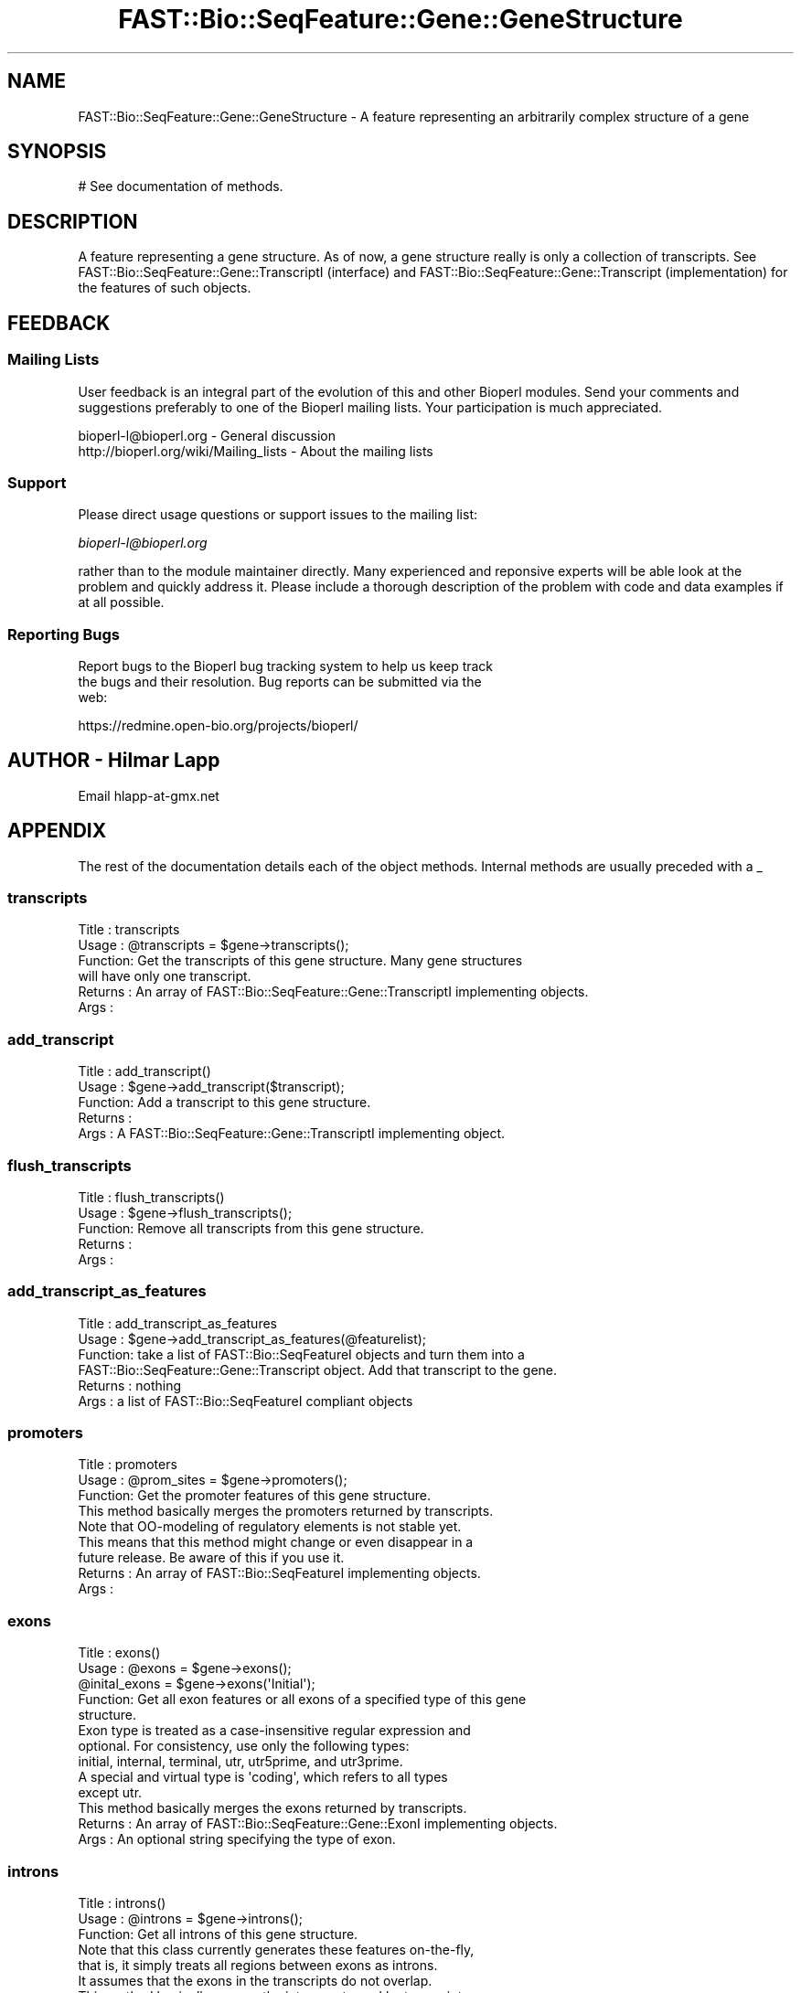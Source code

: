 .\" Automatically generated by Pod::Man 2.23 (Pod::Simple 3.14)
.\"
.\" Standard preamble:
.\" ========================================================================
.de Sp \" Vertical space (when we can't use .PP)
.if t .sp .5v
.if n .sp
..
.de Vb \" Begin verbatim text
.ft CW
.nf
.ne \\$1
..
.de Ve \" End verbatim text
.ft R
.fi
..
.\" Set up some character translations and predefined strings.  \*(-- will
.\" give an unbreakable dash, \*(PI will give pi, \*(L" will give a left
.\" double quote, and \*(R" will give a right double quote.  \*(C+ will
.\" give a nicer C++.  Capital omega is used to do unbreakable dashes and
.\" therefore won't be available.  \*(C` and \*(C' expand to `' in nroff,
.\" nothing in troff, for use with C<>.
.tr \(*W-
.ds C+ C\v'-.1v'\h'-1p'\s-2+\h'-1p'+\s0\v'.1v'\h'-1p'
.ie n \{\
.    ds -- \(*W-
.    ds PI pi
.    if (\n(.H=4u)&(1m=24u) .ds -- \(*W\h'-12u'\(*W\h'-12u'-\" diablo 10 pitch
.    if (\n(.H=4u)&(1m=20u) .ds -- \(*W\h'-12u'\(*W\h'-8u'-\"  diablo 12 pitch
.    ds L" ""
.    ds R" ""
.    ds C` ""
.    ds C' ""
'br\}
.el\{\
.    ds -- \|\(em\|
.    ds PI \(*p
.    ds L" ``
.    ds R" ''
'br\}
.\"
.\" Escape single quotes in literal strings from groff's Unicode transform.
.ie \n(.g .ds Aq \(aq
.el       .ds Aq '
.\"
.\" If the F register is turned on, we'll generate index entries on stderr for
.\" titles (.TH), headers (.SH), subsections (.SS), items (.Ip), and index
.\" entries marked with X<> in POD.  Of course, you'll have to process the
.\" output yourself in some meaningful fashion.
.ie \nF \{\
.    de IX
.    tm Index:\\$1\t\\n%\t"\\$2"
..
.    nr % 0
.    rr F
.\}
.el \{\
.    de IX
..
.\}
.\"
.\" Accent mark definitions (@(#)ms.acc 1.5 88/02/08 SMI; from UCB 4.2).
.\" Fear.  Run.  Save yourself.  No user-serviceable parts.
.    \" fudge factors for nroff and troff
.if n \{\
.    ds #H 0
.    ds #V .8m
.    ds #F .3m
.    ds #[ \f1
.    ds #] \fP
.\}
.if t \{\
.    ds #H ((1u-(\\\\n(.fu%2u))*.13m)
.    ds #V .6m
.    ds #F 0
.    ds #[ \&
.    ds #] \&
.\}
.    \" simple accents for nroff and troff
.if n \{\
.    ds ' \&
.    ds ` \&
.    ds ^ \&
.    ds , \&
.    ds ~ ~
.    ds /
.\}
.if t \{\
.    ds ' \\k:\h'-(\\n(.wu*8/10-\*(#H)'\'\h"|\\n:u"
.    ds ` \\k:\h'-(\\n(.wu*8/10-\*(#H)'\`\h'|\\n:u'
.    ds ^ \\k:\h'-(\\n(.wu*10/11-\*(#H)'^\h'|\\n:u'
.    ds , \\k:\h'-(\\n(.wu*8/10)',\h'|\\n:u'
.    ds ~ \\k:\h'-(\\n(.wu-\*(#H-.1m)'~\h'|\\n:u'
.    ds / \\k:\h'-(\\n(.wu*8/10-\*(#H)'\z\(sl\h'|\\n:u'
.\}
.    \" troff and (daisy-wheel) nroff accents
.ds : \\k:\h'-(\\n(.wu*8/10-\*(#H+.1m+\*(#F)'\v'-\*(#V'\z.\h'.2m+\*(#F'.\h'|\\n:u'\v'\*(#V'
.ds 8 \h'\*(#H'\(*b\h'-\*(#H'
.ds o \\k:\h'-(\\n(.wu+\w'\(de'u-\*(#H)/2u'\v'-.3n'\*(#[\z\(de\v'.3n'\h'|\\n:u'\*(#]
.ds d- \h'\*(#H'\(pd\h'-\w'~'u'\v'-.25m'\f2\(hy\fP\v'.25m'\h'-\*(#H'
.ds D- D\\k:\h'-\w'D'u'\v'-.11m'\z\(hy\v'.11m'\h'|\\n:u'
.ds th \*(#[\v'.3m'\s+1I\s-1\v'-.3m'\h'-(\w'I'u*2/3)'\s-1o\s+1\*(#]
.ds Th \*(#[\s+2I\s-2\h'-\w'I'u*3/5'\v'-.3m'o\v'.3m'\*(#]
.ds ae a\h'-(\w'a'u*4/10)'e
.ds Ae A\h'-(\w'A'u*4/10)'E
.    \" corrections for vroff
.if v .ds ~ \\k:\h'-(\\n(.wu*9/10-\*(#H)'\s-2\u~\d\s+2\h'|\\n:u'
.if v .ds ^ \\k:\h'-(\\n(.wu*10/11-\*(#H)'\v'-.4m'^\v'.4m'\h'|\\n:u'
.    \" for low resolution devices (crt and lpr)
.if \n(.H>23 .if \n(.V>19 \
\{\
.    ds : e
.    ds 8 ss
.    ds o a
.    ds d- d\h'-1'\(ga
.    ds D- D\h'-1'\(hy
.    ds th \o'bp'
.    ds Th \o'LP'
.    ds ae ae
.    ds Ae AE
.\}
.rm #[ #] #H #V #F C
.\" ========================================================================
.\"
.IX Title "FAST::Bio::SeqFeature::Gene::GeneStructure 3"
.TH FAST::Bio::SeqFeature::Gene::GeneStructure 3 "2013-06-20" "perl v5.12.3" "User Contributed Perl Documentation"
.\" For nroff, turn off justification.  Always turn off hyphenation; it makes
.\" way too many mistakes in technical documents.
.if n .ad l
.nh
.SH "NAME"
FAST::Bio::SeqFeature::Gene::GeneStructure \- A feature representing an arbitrarily complex structure of a gene
.SH "SYNOPSIS"
.IX Header "SYNOPSIS"
.Vb 1
\&  # See documentation of methods.
.Ve
.SH "DESCRIPTION"
.IX Header "DESCRIPTION"
A feature representing a gene structure. As of now, a gene structure
really is only a collection of transcripts. See
FAST::Bio::SeqFeature::Gene::TranscriptI (interface) and
FAST::Bio::SeqFeature::Gene::Transcript (implementation) for the features
of such objects.
.SH "FEEDBACK"
.IX Header "FEEDBACK"
.SS "Mailing Lists"
.IX Subsection "Mailing Lists"
User feedback is an integral part of the evolution of this and other
Bioperl modules. Send your comments and suggestions preferably to one
of the Bioperl mailing lists.  Your participation is much appreciated.
.PP
.Vb 2
\&  bioperl\-l@bioperl.org                  \- General discussion
\&  http://bioperl.org/wiki/Mailing_lists  \- About the mailing lists
.Ve
.SS "Support"
.IX Subsection "Support"
Please direct usage questions or support issues to the mailing list:
.PP
\&\fIbioperl\-l@bioperl.org\fR
.PP
rather than to the module maintainer directly. Many experienced and 
reponsive experts will be able look at the problem and quickly 
address it. Please include a thorough description of the problem 
with code and data examples if at all possible.
.SS "Reporting Bugs"
.IX Subsection "Reporting Bugs"
Report bugs to the Bioperl bug tracking system to help us keep track
 the bugs and their resolution. Bug reports can be submitted via the
 web:
.PP
.Vb 1
\&  https://redmine.open\-bio.org/projects/bioperl/
.Ve
.SH "AUTHOR \- Hilmar Lapp"
.IX Header "AUTHOR - Hilmar Lapp"
Email hlapp\-at\-gmx.net
.SH "APPENDIX"
.IX Header "APPENDIX"
The rest of the documentation details each of the object
methods. Internal methods are usually preceded with a _
.SS "transcripts"
.IX Subsection "transcripts"
.Vb 4
\& Title   : transcripts
\& Usage   : @transcripts = $gene\->transcripts();
\& Function: Get the transcripts of this gene structure. Many gene structures
\&           will have only one transcript.
\&
\& Returns : An array of FAST::Bio::SeqFeature::Gene::TranscriptI implementing objects.
\& Args    :
.Ve
.SS "add_transcript"
.IX Subsection "add_transcript"
.Vb 5
\& Title   : add_transcript()
\& Usage   : $gene\->add_transcript($transcript);
\& Function: Add a transcript to this gene structure.
\& Returns : 
\& Args    : A FAST::Bio::SeqFeature::Gene::TranscriptI implementing object.
.Ve
.SS "flush_transcripts"
.IX Subsection "flush_transcripts"
.Vb 5
\& Title   : flush_transcripts()
\& Usage   : $gene\->flush_transcripts();
\& Function: Remove all transcripts from this gene structure.
\& Returns : 
\& Args    :
.Ve
.SS "add_transcript_as_features"
.IX Subsection "add_transcript_as_features"
.Vb 6
\& Title   : add_transcript_as_features
\& Usage   : $gene\->add_transcript_as_features(@featurelist);
\& Function: take a list of FAST::Bio::SeqFeatureI objects and turn them into a
\&           FAST::Bio::SeqFeature::Gene::Transcript object.  Add that transcript to the gene.
\& Returns : nothing
\& Args    : a list of FAST::Bio::SeqFeatureI compliant objects
.Ve
.SS "promoters"
.IX Subsection "promoters"
.Vb 3
\& Title   : promoters
\& Usage   : @prom_sites = $gene\->promoters();
\& Function: Get the promoter features of this gene structure.
\&
\&           This method basically merges the promoters returned by transcripts.
\&
\&           Note that OO\-modeling of regulatory elements is not stable yet.
\&           This means that this method might change or even disappear in a
\&           future release. Be aware of this if you use it.
\&
\& Returns : An array of FAST::Bio::SeqFeatureI implementing objects.
\& Args    :
.Ve
.SS "exons"
.IX Subsection "exons"
.Vb 5
\& Title   : exons()
\& Usage   : @exons = $gene\->exons();
\&           @inital_exons = $gene\->exons(\*(AqInitial\*(Aq);
\& Function: Get all exon features or all exons of a specified type of this gene
\&           structure.
\&
\&           Exon type is treated as a case\-insensitive regular expression and 
\&           optional. For consistency, use only the following types: 
\&           initial, internal, terminal, utr, utr5prime, and utr3prime. 
\&           A special and virtual type is \*(Aqcoding\*(Aq, which refers to all types
\&           except utr.
\&
\&           This method basically merges the exons returned by transcripts.
\&
\& Returns : An array of FAST::Bio::SeqFeature::Gene::ExonI implementing objects.
\& Args    : An optional string specifying the type of exon.
.Ve
.SS "introns"
.IX Subsection "introns"
.Vb 3
\& Title   : introns()
\& Usage   : @introns = $gene\->introns();
\& Function: Get all introns of this gene structure.
\&
\&           Note that this class currently generates these features on\-the\-fly,
\&           that is, it simply treats all regions between exons as introns.
\&           It assumes that the exons in the transcripts do not overlap.
\&
\&           This method basically merges the introns returned by transcripts.
\&
\& Returns : An array of FAST::Bio::SeqFeatureI implementing objects.
\& Args    :
.Ve
.SS "poly_A_sites"
.IX Subsection "poly_A_sites"
.Vb 3
\& Title   : poly_A_sites()
\& Usage   : @polyAsites = $gene\->poly_A_sites();
\& Function: Get the poly\-adenylation sites of this gene structure.
\&
\&           This method basically merges the poly\-adenylation sites returned by
\&           transcripts.
\&
\& Returns : An array of FAST::Bio::SeqFeatureI implementing objects.
\& Args    :
.Ve
.SS "utrs"
.IX Subsection "utrs"
.Vb 6
\& Title   : utrs()
\& Usage   : @utr_sites = $gene\->utrs(\*(Aq3prime\*(Aq);
\&           @utr_sites = $gene\->utrs(\*(Aq5prime\*(Aq);
\&           @utr_sites = $gene\->utrs();
\& Function: Get the features representing untranslated regions (UTR) of this
\&           gene structure.
\&
\&           You may provide an argument specifying the type of UTR. Currently
\&           the following types are recognized: 5prime 3prime for UTR on the
\&           5\*(Aq and 3\*(Aq end of the CDS, respectively.
\&
\&           This method basically merges the UTRs returned by transcripts.
\&
\& Returns : An array of FAST::Bio::SeqFeature::Gene::ExonI implementing objects
\&           representing the UTR regions or sites.
\& Args    : Optionally, either 3prime, or 5prime for the the type of UTR
\&           feature.
.Ve
.SS "sub_SeqFeature"
.IX Subsection "sub_SeqFeature"
.Vb 3
\& Title   : sub_SeqFeature
\& Usage   : @feats = $gene\->sub_SeqFeature();
\& Function: Returns an array of all subfeatures.
\&
\&           This method is defined in FAST::Bio::SeqFeatureI. We override this here
\&           to include the transcripts.
\&
\& Returns : An array FAST::Bio::SeqFeatureI implementing objects.
\& Args    : none
.Ve
.SS "flush_sub_SeqFeature"
.IX Subsection "flush_sub_SeqFeature"
.Vb 4
\& Title   : flush_sub_SeqFeature
\& Usage   : $gene\->flush_sub_SeqFeature();
\&           $gene\->flush_sub_SeqFeature(1);
\& Function: Removes all subfeatures.
\&
\&           This method is overridden from FAST::Bio::SeqFeature::Generic to flush
\&           all additional subfeatures, i.e., transcripts, which is
\&           almost certainly not what you want. To remove only features added
\&           through $gene\->add_sub_SeqFeature($feature) pass any
\&           argument evaluating to TRUE.
\&
\& Example :
\& Returns : none
\& Args    : Optionally, an argument evaluating to TRUE will suppress flushing
\&           of all gene structure\-specific subfeatures (transcripts).
.Ve

